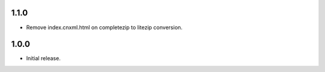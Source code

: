 .. Use the following to start a new version entry:

   |version|
   ----------------------

   - feature message

1.1.0
-----

- Remove index.cnxml.html on completezip to litezip conversion.

1.0.0
-----

- Initial release.
